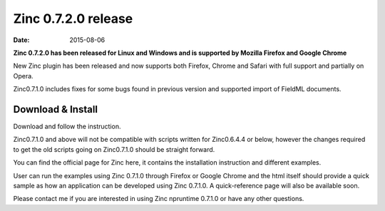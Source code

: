 Zinc 0.7.2.0 release
====================

:date: 2015-08-06

**Zinc 0.7.2.0 has been released for Linux and Windows and is supported by Mozilla Firefox and Google Chrome**

New Zinc plugin has been released and now supports both Firefox, Chrome and Safari with full support and partially on Opera.


Zinc0.7.1.0 includes fixes for some bugs found in previous version and supported import of FieldML documents.

Download & Install
------------------

Download and follow the instruction.

Zinc0.7.1.0 and above will not be compatible with scripts written for Zinc0.6.4.4 or below, however the changes required to get the old scripts going on Zinc0.7.1.0 should be straight forward.

You can find the official page for Zinc here, it contains the installation instruction and different examples.

User can run the examples using Zinc 0.7.1.0 through Firefox or Google Chrome and the html itself should provide a quick sample as how an application can be developed using Zinc 0.7.1.0. A quick-reference page will also be available soon.

Please contact me if you are interested in  using Zinc npruntime 0.7.1.0 or have any other questions.
